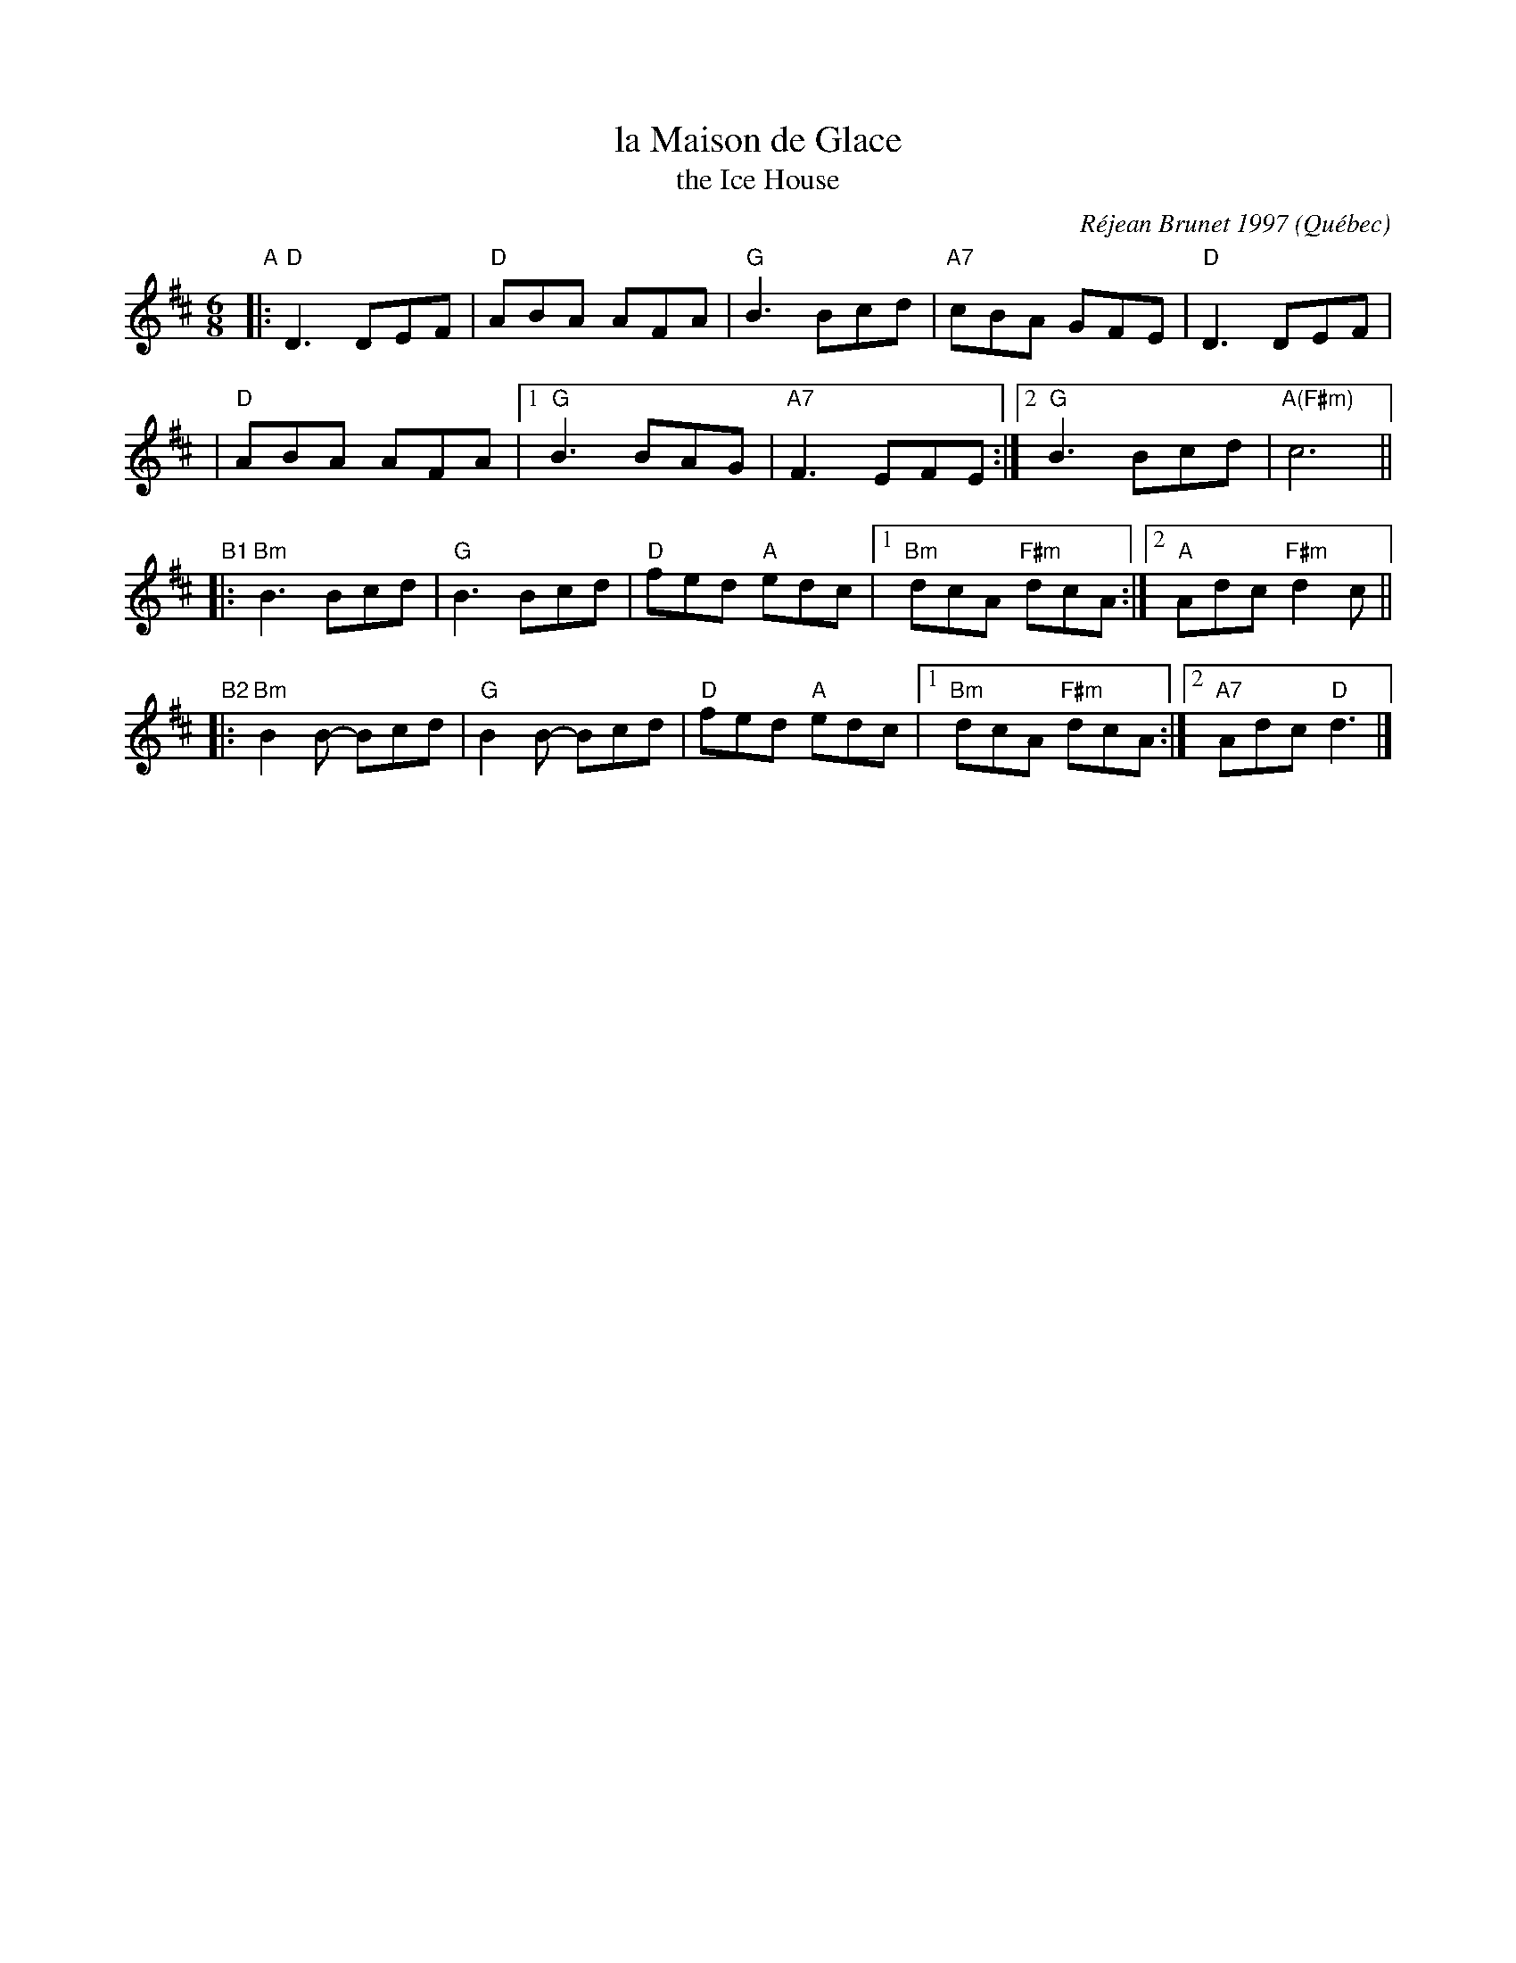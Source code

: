 X: 1
T: la Maison de Glace
T: the Ice House
C: R\'ejean Brunet 1997
O: Qu\'ebec
R: jig
Z: 2006 John Chambers <jc:trillian.mit.edu>
M: 6/8
L: 1/8
K: D
"A"\
|: "D"D3  DEF |  "D"ABA AFA |  "G"B3 Bcd  | "A7"cBA GFE | "D"D3 DEF |
|  "D"ABA AFA |1 "G"B3  BAG | "A7"F3 EFE :|2 "G"B3  Bcd | "A(F#m)"c6 ||
"B1"\
|: "Bm"B3   Bcd | "G"B3   Bcd | "D"fed "A"edc |1 "Bm"dcA "F#m"dcA :|2  "A"Adc "F#m"d2c ||
"B2"\
|: "Bm"B2B- Bcd | "G"B2B- Bcd | "D"fed "A"edc |1 "Bm"dcA "F#m"dcA :|2 "A7"Adc   "D"d3  |]
